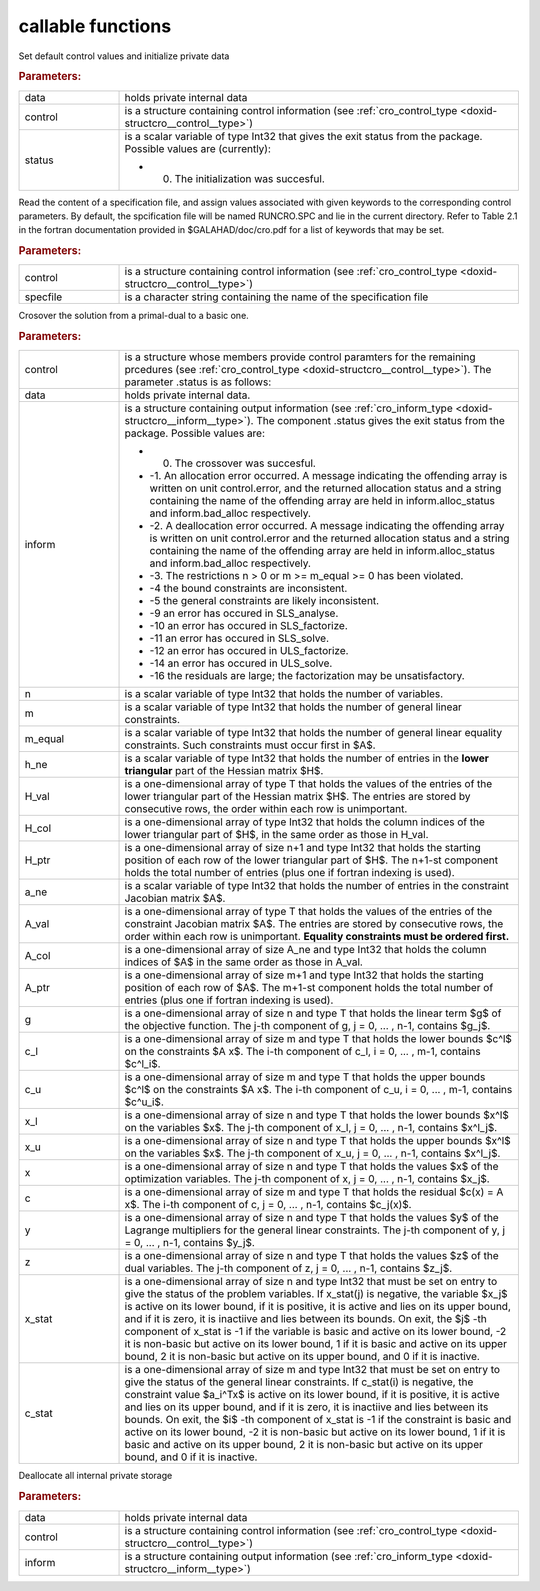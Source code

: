 .. _global:

callable functions
------------------

.. index:: pair: function; cro_initialize
.. _doxid-galahad__cro_8h_1aeb10643b5d27efef952b60d9ba0eb206:

.. ref-code-block:: julia
	:class: doxyrest-title-code-block

        function cro_initialize(data, control, status)

Set default control values and initialize private data



.. rubric:: Parameters:

.. list-table::
	:widths: 20 80

	*
		- data

		- holds private internal data

	*
		- control

		- is a structure containing control information (see :ref:`cro_control_type <doxid-structcro__control__type>`)

	*
		- status

		-
		  is a scalar variable of type Int32 that gives the exit status from the package. Possible values are (currently):

		  * 0. The initialization was succesful.

.. index:: pair: function; cro_read_specfile
.. _doxid-galahad__cro_8h_1a55c7770ae26847b5c17055c290a54c2a:

.. ref-code-block:: julia
	:class: doxyrest-title-code-block

        function cro_read_specfile(control, specfile)

Read the content of a specification file, and assign values associated with given keywords to the corresponding control parameters. By default, the spcification file will be named RUNCRO.SPC and lie in the current directory. Refer to Table 2.1 in the fortran documentation provided in $GALAHAD/doc/cro.pdf for a list of keywords that may be set.



.. rubric:: Parameters:

.. list-table::
	:widths: 20 80

	*
		- control

		- is a structure containing control information (see :ref:`cro_control_type <doxid-structcro__control__type>`)

	*
		- specfile

		- is a character string containing the name of the specification file

.. index:: pair: function; cro_crossover_solution
.. _doxid-galahad__cro_8h_1a1ab8bdd6e394fe4d89c1c2acba8a5a7b:

.. ref-code-block:: julia
	:class: doxyrest-title-code-block

        function cro_crossover_solution(data, control, inform, n, m, m_equal, 
                                        h_ne, H_val, H_col, H_ptr, 
                                        a_ne, A_val, A_col, A_ptr, 
                                        g, c_l, c_u, x_l, x_u,
                                        x, c, y, z, x_stat, c_stat)

Crosover the solution from a primal-dual to a basic one.



.. rubric:: Parameters:

.. list-table::
	:widths: 20 80

	*
		- control

		- is a structure whose members provide control paramters for the remaining prcedures (see :ref:`cro_control_type <doxid-structcro__control__type>`). The parameter .status is as follows:

	*
		- data

		- holds private internal data.

	*
		- inform

		-
		  is a structure containing output information (see :ref:`cro_inform_type <doxid-structcro__inform__type>`). The component .status gives the exit status from the package. Possible values are:

		  * 0. The crossover was succesful.

		  * -1. An allocation error occurred. A message indicating the offending array is written on unit control.error, and the returned allocation status and a string containing the name of the offending array are held in inform.alloc_status and inform.bad_alloc respectively.

		  * -2. A deallocation error occurred. A message indicating the offending array is written on unit control.error and the returned allocation status and a string containing the name of the offending array are held in inform.alloc_status and inform.bad_alloc respectively.

		  * -3. The restrictions n > 0 or m >= m_equal >= 0 has been violated.

		  * -4 the bound constraints are inconsistent.

		  * -5 the general constraints are likely inconsistent.

		  * -9 an error has occured in SLS_analyse.

		  * -10 an error has occured in SLS_factorize.

		  * -11 an error has occured in SLS_solve.

		  * -12 an error has occured in ULS_factorize.

		  * -14 an error has occured in ULS_solve.

		  * -16 the residuals are large; the factorization may be unsatisfactory.

	*
		- n

		- is a scalar variable of type Int32 that holds the number of variables.

	*
		- m

		- is a scalar variable of type Int32 that holds the number of general linear constraints.

	*
		- m_equal

		- is a scalar variable of type Int32 that holds the number of general linear equality constraints. Such constraints must occur first in $A$.

	*
		- h_ne

		- is a scalar variable of type Int32 that holds the number of entries in the **lower triangular** part of the Hessian matrix $H$.

	*
		- H_val

		- is a one-dimensional array of type T that holds the values of the entries of the lower triangular part of the Hessian matrix $H$. The entries are stored by consecutive rows, the order within each row is unimportant.

	*
		- H_col

		- is a one-dimensional array of type Int32 that holds the column indices of the lower triangular part of $H$, in the same order as those in H_val.

	*
		- H_ptr

		- is a one-dimensional array of size n+1 and type Int32 that holds the starting position of each row of the lower triangular part of $H$. The n+1-st component holds the total number of entries (plus one if fortran indexing is used).

	*
		- a_ne

		- is a scalar variable of type Int32 that holds the number of entries in the constraint Jacobian matrix $A$.

	*
		- A_val

		- is a one-dimensional array of type T that holds the values of the entries of the constraint Jacobian matrix $A$. The entries are stored by consecutive rows, the order within each row is unimportant. **Equality constraints must be ordered first.**

	*
		- A_col

		- is a one-dimensional array of size A_ne and type Int32 that holds the column indices of $A$ in the same order as those in A_val.

	*
		- A_ptr

		- is a one-dimensional array of size m+1 and type Int32 that holds the starting position of each row of $A$. The m+1-st component holds the total number of entries (plus one if fortran indexing is used).

	*
		- g

		- is a one-dimensional array of size n and type T that holds the linear term $g$ of the objective function. The j-th component of g, j = 0, ... , n-1, contains $g_j$.

	*
		- c_l

		- is a one-dimensional array of size m and type T that holds the lower bounds $c^l$ on the constraints $A x$. The i-th component of c_l, i = 0, ... , m-1, contains $c^l_i$.

	*
		- c_u

		- is a one-dimensional array of size m and type T that holds the upper bounds $c^l$ on the constraints $A x$. The i-th component of c_u, i = 0, ... , m-1, contains $c^u_i$.

	*
		- x_l

		- is a one-dimensional array of size n and type T that holds the lower bounds $x^l$ on the variables $x$. The j-th component of x_l, j = 0, ... , n-1, contains $x^l_j$.

	*
		- x_u

		- is a one-dimensional array of size n and type T that holds the upper bounds $x^l$ on the variables $x$. The j-th component of x_u, j = 0, ... , n-1, contains $x^l_j$.

	*
		- x

		- is a one-dimensional array of size n and type T that holds the values $x$ of the optimization variables. The j-th component of x, j = 0, ... , n-1, contains $x_j$.

	*
		- c

		- is a one-dimensional array of size m and type T that holds the residual $c(x) = A x$. The i-th component of c, j = 0, ... , n-1, contains $c_j(x)$.

	*
		- y

		- is a one-dimensional array of size n and type T that holds the values $y$ of the Lagrange multipliers for the general linear constraints. The j-th component of y, j = 0, ... , n-1, contains $y_j$.

	*
		- z

		- is a one-dimensional array of size n and type T that holds the values $z$ of the dual variables. The j-th component of z, j = 0, ... , n-1, contains $z_j$.

	*
		- x_stat

		- is a one-dimensional array of size n and type Int32 that must be set on entry to give the status of the problem variables. If x_stat(j) is negative, the variable $x_j$ is active on its lower bound, if it is positive, it is active and lies on its upper bound, and if it is zero, it is inactiive and lies between its bounds. On exit, the $j$ -th component of x_stat is -1 if the variable is basic and active on its lower bound, -2 it is non-basic but active on its lower bound, 1 if it is basic and active on its upper bound, 2 it is non-basic but active on its upper bound, and 0 if it is inactive.

	*
		- c_stat

		- is a one-dimensional array of size m and type Int32 that must be set on entry to give the status of the general linear constraints. If c_stat(i) is negative, the constraint value $a_i^Tx$ is active on its lower bound, if it is positive, it is active and lies on its upper bound, and if it is zero, it is inactiive and lies between its bounds. On exit, the $i$ -th component of x_stat is -1 if the constraint is basic and active on its lower bound, -2 it is non-basic but active on its lower bound, 1 if it is basic and active on its upper bound, 2 it is non-basic but active on its upper bound, and 0 if it is inactive.

.. index:: pair: function; cro_terminate
.. _doxid-galahad__cro_8h_1ae0692951f03b0999f73a8f68b7d62212:

.. ref-code-block:: julia
	:class: doxyrest-title-code-block

        function cro_terminate(data, control, inform)

Deallocate all internal private storage



.. rubric:: Parameters:

.. list-table::
	:widths: 20 80

	*
		- data

		- holds private internal data

	*
		- control

		- is a structure containing control information (see :ref:`cro_control_type <doxid-structcro__control__type>`)

	*
		- inform

		- is a structure containing output information (see :ref:`cro_inform_type <doxid-structcro__inform__type>`)
